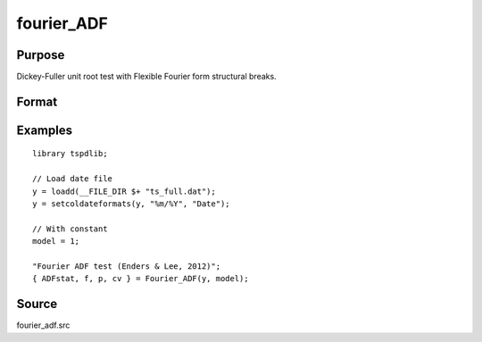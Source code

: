 fourier_ADF
==============================================

Purpose
----------------

Dickey-Fuller unit root test with Flexible Fourier form structural breaks.

Format
----------------
.. function:: { ADFk, k, p, cv } = Fourier_ADF(y, model[, pmax, fmax, ic])


    :param y: Dependent variable.
    :type y: Nx1 matrix

    :param model: Model to be implemented.

          =========== ====================
          1           Constant
          2           Constant and trend
          =========== ====================

    :type model: Scalar

    :param pmax: Optional, maximum number of lags for Dy; 0=no lag. Default = 8.
    :type pmax: Scalar

    :param fmax: Optional, maximum number of single Fourier frequency (upper bound is 5). Default = 5.
    :type fmax: Scalar

    :param ic: Optional, the information criterion used for choosing lags. Default = 3.
    =========== =====================
    1           Akaike.
    2           Schwarz.
    3           t-stat significance.
    =========== =====================
    :type ic: Scalar

    :return ADF: ADF(k) statistic.
    :rtype ADF: Scalar

    :return k: Number of single frequency.
    :rtype k: Scalar

    :return p: number of lags selected by chosen information criterion
    :rtype p: Scalar

    :return cv: 1%, 5%, 10% critical values for the chosen model
    :rtype cv: Vector

Examples
--------

::

  library tspdlib;

  // Load date file
  y = loadd(__FILE_DIR $+ "ts_full.dat");
  y = setcoldateformats(y, "%m/%Y", "Date");

  // With constant
  model = 1;

  "Fourier ADF test (Enders & Lee, 2012)";
  { ADFstat, f, p, cv } = Fourier_ADF(y, model);

Source
------

fourier_adf.src

.. seealso:: Functions :func:`coint_egranger`
